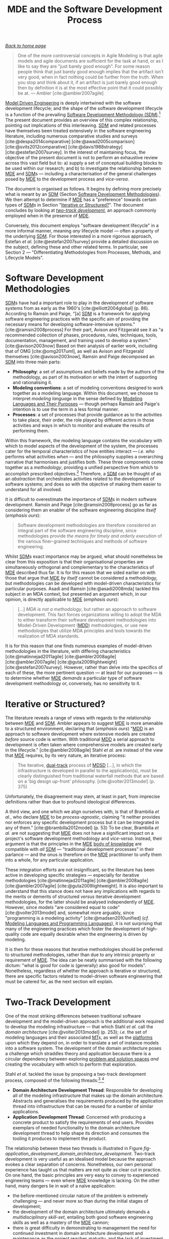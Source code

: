 :properties:
:id: E5EA2B40-5526-0E44-B6D3-8F817E21C984
:end:
#+title: MDE and the Software Development Process
#+author: Marco Craveiro <marco.craveiro@gmail.com>
#+email: marco.craveiro@gmail.com
#+options: <:nil c:nil todo:nil ^:nil d:nil date:nil author:nil toc:t html-postamble:nil <:nil H:7 ^:{}
#+startup: inlineimages
#+cite_export: csl
#+bibliography: ../bibliography.bib

/[[id:11F938FF-2A01-4424-DBE3-16527251E747][Back to home page]]/

#+begin_quote
One of the more controversial concepts in Agile Modeling is that agile models
and agile documents are sufficient for the task at hand, or as I like to say
they are "just barely good enough". For some reason people think that just
barely good enough implies that the artifact isn't very good, when in fact
nothing could be further from the truth. When you stop and think about it, if an
artifact is just barely good enough then by definition it is at the most
effective point that it could possibly be at. --- Ambler [cite:@ambler2007agile]
#+end_quote

[[id:C29C6088-B396-A404-9183-09FE5AD2D105][Model Driven Engineering]] is deeply intertwined with the software development
lifecycle; and the shape of the software development lifecycle is a function of
the prevailing [[id:8E4D171C-1FAE-FA74-0EA3-97F1125B8A2A][Software Development Methodology (SDM)]].[fn:sdlc] The present
document provides an overview of this complex relationship, pointing out
implications of this interleaving. [[id:8E4D171C-1FAE-FA74-0EA3-97F1125B8A2A][SDM]] and related processes have themselves
been treated extensively in the software engineering literature, including
numerous comparative studies and surveys [cite:@despa2014comparative]
[cite:@awad2005comparison] [cite:@svits2012comparative]
[cite:@davis1988strategy] [cite:@estefan2007survey]. In the interest of
maintaining focus, the objective of the present document is not to perform an
exhaustive review across this vast field but to: a) supply a set of conceptual
building blocks to be used within our research; and b) to investigate the
relationship between [[id:C29C6088-B396-A404-9183-09FE5AD2D105][MDE]] and [[id:8E4D171C-1FAE-FA74-0EA3-97F1125B8A2A][SDM]]s --- including a characterisation of the
general challenges posed by [[id:C29C6088-B396-A404-9183-09FE5AD2D105][MDE]] to the development process and /vice-versa/.

The document is organised as follows. It begins by defining more precisely what
is meant by an [[id:8E4D171C-1FAE-FA74-0EA3-97F1125B8A2A][SDM]] (Section [[id:8E4D171C-1FAE-FA74-0EA3-97F1125B8A2A][Software Development Methodologies]]). We then attempt
to determine if [[id:C29C6088-B396-A404-9183-09FE5AD2D105][MDE]] has a "preference" towards certain types of [[id:8E4D171C-1FAE-FA74-0EA3-97F1125B8A2A][SDM]]s in Section
"[[id:9A171CD4-61C9-07E4-8D63-221C63B374B5][Iterative or Structured?]]". The document concludes by looking at /[[id:CA10BF3B-5F12-D0B4-5C4B-32E4B0B87BBC][two-track
development]]/, an approach commonly employed when in the presence of [[id:C29C6088-B396-A404-9183-09FE5AD2D105][MDE]].

[fn:sdlc] A distinction has been preserved in this document between the
"software development lifecycle" and "SDLC (Software Development Life-Cycle)".
The SDLC is considered a [[id:8E4D171C-1FAE-FA74-0EA3-97F1125B8A2A][SDM]] by many authors such as Elliot
[cite:@elliott2004global] (p. 86-87), who calls it the "oldest formalised
methodology for building information systems". He states (/emphasis his/):

#+begin_quote
The traditional approach to information systems development was known as the
/waterfall/ approach or /systems development life cycle/ approach --- the SDLC
approach. [...] This methodology pursues the development of information systems
in a very deliberate, structured and methodical way, requiring each stage of the
life cycle, from inception of the idea to the delivery of the final system, to
be carried out rigidly and sequentially."
#+end_quote

Conversely, this document employs "software development lifecycle" in a more
informal manner, meaning /any/ lifecycle model --- often a property of the
underlying [[id:8E4D171C-1FAE-FA74-0EA3-97F1125B8A2A][SDM]]. For those interested in a more rigorous approach, Estefan /et
al./ [cite:@estefan2007survey] provide a detailed discussion on the subject,
defining these and other related terms. In particular, see Section 2 ---
"Differentiating Methodologies from Processes, Methods, and Lifecycle Models".


* Software Development Methodologies
  :properties:
  :id: 8E4D171C-1FAE-FA74-0EA3-97F1125B8A2A
  :custom_id: ID-8E4D171C-1FAE-FA74-0EA3-97F1125B8A2A
  :roam_aliases: SDM
  :end:

[[id:8E4D171C-1FAE-FA74-0EA3-97F1125B8A2A][SDM]]s have had a important role to play in the development of software systems
from as early as the 1960's [cite:@elliott2004global] (p. 86). According to
Ramsin and Paige, "[a] [[id:8E4D171C-1FAE-FA74-0EA3-97F1125B8A2A][SDM]] is a framework for applying software engineering
practices with the specific aim of providing the necessary means for developing
software-intensive systems." [cite:@ramsin2008process] For their part, Avison
and Fitzgerald see it as "a recommended collection of phases, procedures, rules,
techniques, tools, documentation, management, and training used to develop a
system." [cite:@avison2003now] Based on their analysis of earlier work,
including that of OMG [cite:@omg2017uml], as well as Avison and Fitzgerald
themselves [cite:@avison2003now], Ramsin and Paige decomposed an [[id:8E4D171C-1FAE-FA74-0EA3-97F1125B8A2A][SDM]] into three
main parts:

- *Philosophy*: a set of assumptions and beliefs made by the authors of the
  methodology, as part of its motivation or with the intent of supporting and
  rationalising it.
- *Modeling conventions*: a set of modeling conventions designed to work
  together as a modeling language. Within this document, we choose to interpret
  /modeling language/ in the sense defined by [[id:1D15099E-7294-6724-3343-A6C71CB05BF9][Modeling Languages and Their
  Purposes]] --- though perhaps Ramsin and Paige's intention is to use the term in
  a less formal manner.
- *Processes*: a set of processes that provide guidance as to the activities to
  take place, their order, the role played by different actors in those
  activities and ways in which to monitor and evaluate the results of performing
  them.

Within this framework, the modeling language contains the vocabulary with which
to model aspects of the development of the system, the processes cater for the
temporal characteristics of how entities interact --- /i.e./ /who/ performs what
activities /when/ --- and the philosophy supplies a overarching narrative that
harmonises and justifies both. These three components come together as a
/methodology/, providing a unified perspective from which to accomplish
prescribed objectives.[fn:methodology_term] Therefore, a [[id:8E4D171C-1FAE-FA74-0EA3-97F1125B8A2A][SDM]] can be thought of
as an /abstraction/ that orchestrates activities related to the development of
software systems; and does so with the objective of making them easier to
understand for all involved.

[fn:methodology_term] There are those like as Brinkkemper
[cite:@brinkkemper1996method] who vehemently disagree with how software
engineers employ the terms /method/ and /methodology/. Though the points
presented by Brinkkemper and others are valid, we have decided to remain aligned
with the traditional software engineering usage, given that the meaning is now
widely understood amongst practitioners. See also Estefan /et al./
[cite:@estefan2007survey] for a thorough discussion of these and related terms.


It is difficult to overestimate the importance of [[id:8E4D171C-1FAE-FA74-0EA3-97F1125B8A2A][SDM]]s in modern software
development. Ramsin and Paige [cite:@ramsin2008process] go as far as considering
them an enabler of the software engineering discipline /itself/ (/emphasis
ours/):

#+begin_quote
Software development methodologies are therefore considered an integral part of
the software engineering discipline, since methodologies provide /the means for
timely and orderly execution/ of the various finer-grained techniques and
methods of software engineering.
#+end_quote

Whilst [[id:8E4D171C-1FAE-FA74-0EA3-97F1125B8A2A][SDM]]s exact importance may be argued, what should nonetheless be clear
from this exposition is that their organisational properties are simultaneously
orthogonal and complementary to the characteristics of [[id:C29C6088-B396-A404-9183-09FE5AD2D105][MDE]] described thus far.
It is for this reason that we sided earlier on with those that argue that [[id:C29C6088-B396-A404-9183-09FE5AD2D105][MDE]]
/by itself/ cannot be considered a methodology, but methodologies can be
developed with model-driven characteristics for particular purposes. Asadi and
Ramsin [cite:@asadi2008mda] tackled this subject in an MDA context, but
presented an argument which, in our opinion, is directly applicable to [[id:C29C6088-B396-A404-9183-09FE5AD2D105][MDE]]
(/emphasis ours/):

#+begin_quote
[...] /MDA is not a methodology/, but rather an approach to software
development. This fact forces organizations willing to adopt the MDA to either
transform their software development methodologies into Model-Driven Development
([[id:79EC741E-8818-3494-8B1B-2B27C182B160][MDD]]) methodologies, or use new methodologies that utilize MDA principles and
tools towards the realization of MDA standards.
#+end_quote

It is for this reason that one finds numerous examples of model-driven
methodologies in the literature, with differing characteristics
[cite:@matinnejad2011agile] [cite:@ambler2008agile] [cite:@ambler2007agile]
[cite:@guta2009lightweight] [cite:@estefan2007survey]. However, rather than
delve into the specifics of each of these, the more pertinent question --- at
least for our purposes --- is to determine whether [[id:C29C6088-B396-A404-9183-09FE5AD2D105][MDE]] /demands/ a particular
type of software development methodology or, conversely, has no sensitivity to
it.

* Iterative or Structured?
  :properties:
  :id: 9A171CD4-61C9-07E4-8D63-221C63B374B5
  :custom_id: 9A171CD4-61C9-07E4-8D63-221C63B374B5
  :end:

The literature reveals a range of views with regards to the relationship between
[[id:C29C6088-B396-A404-9183-09FE5AD2D105][MDE]] and [[id:8E4D171C-1FAE-FA74-0EA3-97F1125B8A2A][SDM]]. Ambler appears to suggest [[id:C29C6088-B396-A404-9183-09FE5AD2D105][MDE]] is more amenable to a structured
environment, declaring that (/emphasis ours/) "[[id:79EC741E-8818-3494-8B1B-2B27C182B160][MDD]] is an approach to software
development where extensive models are created /before/ source code is written.
With traditional [[id:79EC741E-8818-3494-8B1B-2B27C182B160][MDD]] a serial approach to development is often taken where
comprehensive models are created early in the lifecycle."
[cite:@ambler2008agile] Stahl /et al./ are instead of the view that [[id:C29C6088-B396-A404-9183-09FE5AD2D105][MDE]]
requires, by its very nature, an iterative process:

#+begin_quote
The iterative, [[id:CA10BF3B-5F12-D0B4-5C4B-32E4B0B87BBC][dual-track]] process of [[id:7FCC54A3-D2C3-0254-1C0B-103976AA8D87][MDSD]] [...], in which the infrastructure is
developed in parallel to the application(s), must be clearly distinguished from
traditional waterfall methods that are based on a 'big design up-front'
philosophy. [cite:@volter2013model] (p. 375)
#+end_quote

Unfortunately, the disagreement may stem, at least in part, from imprecise
definitions rather than due to profound ideological differences.

A third view, and one which we align ourselves with, is that of Brambilia /et
al./, who declare [[id:C29C6088-B396-A404-9183-09FE5AD2D105][MDE]] to be /process-agnostic/, claiming "it neither provides
nor enforces any specific development process but it can be integrated in any of
them." [cite:@brambilla2012model] (p. 53) To be clear, Brambilia /et al./ are
not suggesting that [[id:C29C6088-B396-A404-9183-09FE5AD2D105][MDE]] does not have a significant impact on a project's
software development methodology and /vice-versa/. Instead, their argument is
that the principles in the [[id:C29C6088-B396-A404-9183-09FE5AD2D105][MDE]] [[id:20CCFA8A-C691-E5F4-D63B-E2401CBB62AD][body of knowledge]] are compatible with /all/ [[id:8E4D171C-1FAE-FA74-0EA3-97F1125B8A2A][SDM]]
--- "traditional development processes" in their parlance --- and the onus is
therefore on the [[id:C29C6088-B396-A404-9183-09FE5AD2D105][MDE]] practitioner to unify them into a whole, for any particular
application.

These integration efforts are not insignificant, so the literature has been
active in developing specific strategies --- especially for iterative
methodologies [cite:@matinnejad2011agile] [cite:@ambler2008agile]
[cite:@ambler2007agile] [cite:@guta2009lightweight]. It is also important to
understand that this stance does not have any implications with regards to the
merits or demerits of structured /versus/ iterative development methodologies,
for the latter should be analysed independently of [[id:C29C6088-B396-A404-9183-09FE5AD2D105][MDE]]. However, since models
"are considered equal to code" [cite:@volter2013model] and, somewhat more
arguably, since "programming is a modeling activity" [cite:@madsen2010unified]
(/cf./ [[id:BF561E70-3586-DC44-AF3B-BDD2206E4196][Modeling Languages and Programming Languages]]), it is not surprising that
many of the engineering practices which foster the development of high-quality
code are equally desirable when the engineering is driven by modeling.

It is then for these reasons that iterative methodologies should be preferred to
structured methodologies, rather than due to any intrinsic property or
requirement of [[id:C29C6088-B396-A404-9183-09FE5AD2D105][MDE]]. The idea can be neatly summarised with the following dictum:
"what is good for code is (generally) also good for models". Nonetheless,
regardless of whether the approach is iterative or structured, there are
specific factors related to model-driven software engineering that must be
catered for, as the next section will explain.

* Two-Track Development
  :properties:
  :id: CA10BF3B-5F12-D0B4-5C4B-32E4B0B87BBC
  :custom_id: CA10BF3B-5F12-D0B4-5C4B-32E4B0B87BBC
  :end:

One of the most striking differences between traditional software development
and the model-driven approach is the additional work required to develop the
modeling infrastructure --- that which Stahl /et al./ call the /domain
architecture/ [cite:@volter2013model] (p. 253); /i.e./ the set of modeling
languages and their associated [[id:707BD590-1E59-56B4-D333-33525E43A78A][MT]]s, as well as the [[id:6C44E7F3-4BEA-9524-810B-B1EE4EECF771][platforms]] upon which they
depend on, in order to translate a set of instance models into a software
system. The development of the domain architecture poses a challenge which
straddles theory and application because there is a circular dependency between
exploring [[id:CA232302-65F9-6DE4-AD4B-6D24EE3E9D39][problem and solution spaces]] /and/ creating the vocabulary with which
to perform that exploration.

Stahl /et al./ tackled the issue by proposing a two-track development process,
composed of the following
threads:[fn:two_track_stahl],[fn:analysis_simplicity]

[fn:two_track_stahl] Interestingly, Stahl /et al./ first introduce the approach
in the context of AC-MDSD [cite:@volter2013model] (p. 21) but later on
generalise it to make it widely applicable to [[id:7FCC54A3-D2C3-0254-1C0B-103976AA8D87][MDSD]] [cite:@volter2013model]
(Chapter 13, p. 253).

[fn:analysis_simplicity] For simplicity, we are not making the customary Domain
Engineering separation between analysis and development (/cf./ Section FIXME
ssec:sple). We do so partially because we take the iterative approach --- fusing
development and analysis together --- but also because we believe the same
argument applies to analysis and development.


- *Domain Architecture Development Thread*: Responsible for developing all of
  the modeling infrastructure that makes up the domain architecture. Abstracts
  and generalises the requirements produced by the application thread into
  infrastructure that can be reused for a number of similar applications.
- *Application Development Thread*: Concerned with producing a concrete product
  to satisfy the requirements of end users. Provides exemplars of needed
  functionality to the domain architecture development thread to help shape its
  direction and consumes the tooling it produces to implement the product.

#+caption[Two-track development.]: Two-track development. /Source/: Author's drawing based on Stahl /et al./'s image [cite:@volter2013model] (p. 262).
#+name: fig-application_development_domain_architecture_development
#+attr_latex: :scale 0.3
[[../assets/images/application_development_domain_architecture_development.png]]

The relationship between these two threads is illustrated in Figure
[[fig-application_development_domain_architecture_development]]. Two-track
development is very useful as an idealised model because the approach evokes a
clear separation of concerns. Nonetheless, our own personal experience has
taught us that matters are not quite as clear cut in practice. On one hand, the
basic principles are very easy to convey to experienced engineering teams ---
even where [[id:C29C6088-B396-A404-9183-09FE5AD2D105][MDE]] knowledge is lacking. On the other hand, many dangers
lie in wait of a naïve application:

- the before-mentioned circular nature of the problem is extremely challenging
  --- and never more so than during the initial stages of development;
- the development of the domain architecture ultimately demands a
  /multidisciplinary skill-set/, entailing both good software engineering skills
  as well as a mastery of the [[id:C29C6088-B396-A404-9183-09FE5AD2D105][MDE]] cannon;
- there is great difficulty in demonstrating to management the need for
  continued investment in domain architecture development and maintenance as the
  project reaches maturity, and the lack of investment has severe consequences
  for the long term;
- there is great difficulty in avoiding a disconnect between domain and
  architecture development teams, and there are far-reaching repercussions when
  such a disconnect occurs.

The last factor is of great importance because it may lead to a phenomena we
named /problem domain decoupling/, and which happens as the disconnect grows in
size. In our opinion, this problem manifests itself more evidently with the
application of AC-MDSD, but we do not believe it is solely limited to this use
case. Figure [[fig-ac_mdsd_problem_domain_decoupling]] illustrates the issue by
looking at four hypothetical scenarios covering the application of [[id:C29C6088-B396-A404-9183-09FE5AD2D105][MDE]] to
infrastructural code, which we shall now enunciate.

#+caption: Problem domain decoupling.
#+name: fig-ac_mdsd_problem_domain_decoupling
#+attr_latex: :scale 0.3
[[../assets/images/ac_mdsd_problem_domain_decoupling.png]]

Scenario 1 typically happens at the first brush with [[id:C29C6088-B396-A404-9183-09FE5AD2D105][MDE]], where developers
create a solution hard-wired to the core problem domain they are exploring, and
is closely related to our own personal experiences [cite:@marco_craveiro_2021].
From Scenario 2 to Scenario 4 there is a quest for generalisation, accompanied
by a corresponding growth in scope of the infrastructure problem domain.
Scenario 2 represents a small decoupling of the infrastructure domain to make it
useful to more than one product, though still fairly hard-wired. With Scenario 3
we are now looking at providing infrastructure for a larger grouping of software
products and their diverse needs, with a resulting ballooning in infrastructural
scope. Finally, with Scenario 4, the infrastructure domain becomes a product on
its own right, much larger than any one core problem domain; at this stage we
are now considering products supplied by external vendors rather than in-house
development.

The quantitative change in the size of the infrastructure problem domain
produces qualitative changes that may not be readily apparent to engineers, as
they develop a system with a dual-track approach. This phase transition is
particularly problematic as one transitions from Scenario 1 through to
Scenario 3. Let us perform a comparison between these two scenarios at the [[id:8E4D171C-1FAE-FA74-0EA3-97F1125B8A2A][SDM]]
level to better understand the problem. Figure [[fig-typical_mde_application]]
illustrates the state of the world for Scenario 1 via a two-track approach; the
bold arched arrows represent the understanding of the problem as it materialises
onto the domain and application development tracks and the dashed line
represents the synchronisation points between the two tracks. Though not
obvious, the most noteworthy aspect of this diagram is the natural alignment
between the two tracks and the problem domain.

#+caption: Simple [[id:C29C6088-B396-A404-9183-09FE5AD2D105][MDE]] application as per Scenario 1.
#+name: fig-typical_mde_application
#+attr_latex: :scale 0.3
[[../assets/images/typical_mde_application.png]]

This property is made clearer by performing a similar exercise for Scenario 3,
as does Figure [[fig-ac_mdsd_mde_application]]. Even without a detailed analysis, it
should be noticeable that the picture becomes considerably more complex; the
previous natural alignment now gives way to a far more intricate set of
relationships --- many of which bidirectional. The figure depicts the separation
between the infrastructure problem domain and the core problem domain, and the
effect each of these have on each other as the exploration of both domains takes
place. In hindsight, the increase in complexity should not be surprising
because, as the scope of the infrastructural domain grows, it becomes a software
product in its own right. Thus, there is an attempt to simultaneously engineer
two tightly interlocked software products, each already a non-trivial entity to
start off with.

#+caption: Complex [[id:C29C6088-B396-A404-9183-09FE5AD2D105][MDE]] application as per Scenario 3.
#+name: fig-ac_mdsd_mde_application
#+attr_latex: :scale 0.2
[[../assets/images/ac_mdsd_mde_application.png]]

At this juncture one may consider the ideal solution to be the use of vendor
products as a way to insulate the problem domains. Unfortunately, experimental
evidence emphatically says otherwise, revealing that isolation may be necessary
but only up to a point, beyond which it starts to become detrimental. We name
this problem over-generalisation. In our opinion, what is lacking is the deep
synchronisation needed between the two development tracks --- an ingredient that
Stahl /et al./ had already identified as being crucial to the success of the
entire endeavour. On the other hand, adoption literature shows that this close
collaboration can be found in abundance within in-house development, but there
we suffer from the opposite problem of under-generalisation. That is, solutions
are too specific, catering only for internal use cases.

What is called for is a highly cooperative relationship between infrastructure
developers and end-users, in order to foster feature suitability --- a
relationship which is not directly aligned with traditional customer-supplier
roles; but one which must also maintain a clear separation of roles and
responsibilities --- not the strong point of relationships between internal
teams within a single organisation, striving towards a fixed goal. Any proposed
approach must therefore aim to establish an adequate level of generalisation by
mediating between these actors and their diverse and often conflicting agendas.
We named this generalisation sweet-spot barely general enough, following on from
Ambler's footsteps [cite:@ambler2007agile][fn:barely_general], and created
Figure [[fig-cooperative-tool-development]] to place the dilemma in diagrammatic
form.

[fn:barely_general] Ambler states that (/emphasis ours/) "[...] if an artifact
is just /barely good enough/ then by definition it is at the most effective
point that it could possibly be at." [cite:@ambler2007agile]


#+caption: Different approaches to infrastructure development.
#+name: fig-cooperative-tool-development
#+attr_latex: :scale 0.3
[[../assets/images/cooperative_tool_development.png]]

And now that the need for the generalisation has been made clear, we must change
our focus towards the machinery needed to implement it. and, at this juncture,
the management of variability takes centre stage (/cf./ [[id:3DD5C3FF-5BC2-F8A4-2A6B-4F037A78D8E6][MDE and Variability
Modeling]]).

* bibliography

#+print_bibliography:
